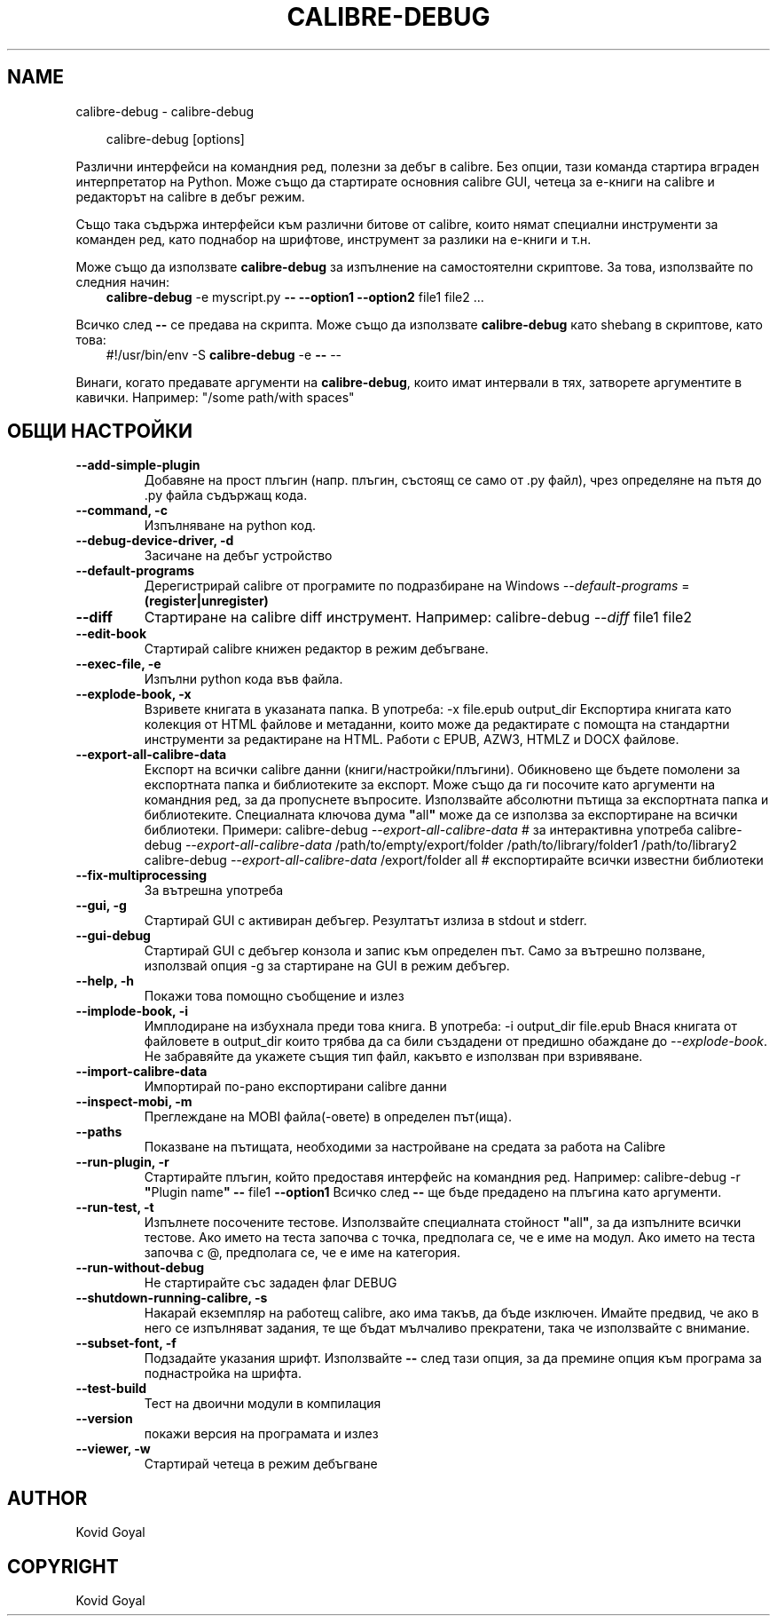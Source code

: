 .\" Man page generated from reStructuredText.
.
.
.nr rst2man-indent-level 0
.
.de1 rstReportMargin
\\$1 \\n[an-margin]
level \\n[rst2man-indent-level]
level margin: \\n[rst2man-indent\\n[rst2man-indent-level]]
-
\\n[rst2man-indent0]
\\n[rst2man-indent1]
\\n[rst2man-indent2]
..
.de1 INDENT
.\" .rstReportMargin pre:
. RS \\$1
. nr rst2man-indent\\n[rst2man-indent-level] \\n[an-margin]
. nr rst2man-indent-level +1
.\" .rstReportMargin post:
..
.de UNINDENT
. RE
.\" indent \\n[an-margin]
.\" old: \\n[rst2man-indent\\n[rst2man-indent-level]]
.nr rst2man-indent-level -1
.\" new: \\n[rst2man-indent\\n[rst2man-indent-level]]
.in \\n[rst2man-indent\\n[rst2man-indent-level]]u
..
.TH "CALIBRE-DEBUG" "1" "юли 12, 2024" "7.14.0" "calibre"
.SH NAME
calibre-debug \- calibre-debug
.INDENT 0.0
.INDENT 3.5
.sp
.EX
calibre\-debug [options]
.EE
.UNINDENT
.UNINDENT
.sp
Различни интерфейси на командния ред, полезни за дебъг в calibre. Без опции,
тази команда стартира вграден интерпретатор на Python. Може също да стартирате основния
calibre GUI, четеца за е\-книги на calibre и редакторът на calibre в дебъг режим.
.sp
Също така съдържа интерфейси към различни битове от calibre, които нямат
специални инструменти за команден ред, като поднабор на шрифтове, инструмент за разлики на е\-книги и
т.н.
.sp
Може също да използвате \fBcalibre\-debug\fP за изпълнение на самостоятелни скриптове. За това, използвайте по следния начин:
.INDENT 0.0
.INDENT 3.5
\fBcalibre\-debug\fP \-e myscript.py \fB\-\-\fP \fB\-\-option1\fP \fB\-\-option2\fP file1 file2 ...
.UNINDENT
.UNINDENT
.sp
Всичко след \fB\-\-\fP се предава на скрипта. Може също да използвате \fBcalibre\-debug\fP
като shebang в скриптове, като това:
.INDENT 0.0
.INDENT 3.5
#!/usr/bin/env \-S \fBcalibre\-debug\fP \-e \fB\-\-\fP \-\-
.UNINDENT
.UNINDENT
.sp
Винаги, когато предавате аргументи на \fBcalibre\-debug\fP, които имат интервали в тях, затворете аргументите в кавички. Например: \(dq/some path/with spaces\(dq
.SH ОБЩИ НАСТРОЙКИ
.INDENT 0.0
.TP
.B \-\-add\-simple\-plugin
Добавяне на прост плъгин (напр. плъгин, състоящ се само от .py файл), чрез определяне на пътя до .py файла съдържащ кода.
.UNINDENT
.INDENT 0.0
.TP
.B \-\-command, \-c
Изпълняване на python код.
.UNINDENT
.INDENT 0.0
.TP
.B \-\-debug\-device\-driver, \-d
Засичане на дебъг устройство
.UNINDENT
.INDENT 0.0
.TP
.B \-\-default\-programs
Дерегистрирай calibre от програмите по подразбиране на Windows \fI\%\-\-default\-programs\fP = \fB(register|unregister)\fP
.UNINDENT
.INDENT 0.0
.TP
.B \-\-diff
Стартиране на calibre diff инструмент. Например: calibre\-debug \fI\%\-\-diff\fP file1 file2
.UNINDENT
.INDENT 0.0
.TP
.B \-\-edit\-book
Стартирай calibre книжен редактор в режим дебъгване.
.UNINDENT
.INDENT 0.0
.TP
.B \-\-exec\-file, \-e
Изпълни python кода във файла.
.UNINDENT
.INDENT 0.0
.TP
.B \-\-explode\-book, \-x
Взривете книгата в указаната папка. В употреба: \-x file.epub output_dir Експортира книгата като колекция от HTML файлове и метаданни, които може да редактирате с помощта на стандартни инструменти за редактиране на HTML. Работи с EPUB, AZW3, HTMLZ и DOCX файлове.
.UNINDENT
.INDENT 0.0
.TP
.B \-\-export\-all\-calibre\-data
Експорт на всички calibre данни (книги/настройки/плъгини). Обикновено ще бъдете помолени за експортната папка и библиотеките за експорт. Може също да ги посочите като аргументи на командния ред, за да пропуснете въпросите. Използвайте абсолютни пътища за експортната папка и библиотеките. Специалната ключова дума \fB\(dq\fPall\fB\(dq\fP може да се използва за експортиране на всички библиотеки. Примери:    calibre\-debug \fI\%\-\-export\-all\-calibre\-data\fP  # за интерактивна употреба   calibre\-debug \fI\%\-\-export\-all\-calibre\-data\fP /path/to/empty/export/folder /path/to/library/folder1 /path/to/library2   calibre\-debug \fI\%\-\-export\-all\-calibre\-data\fP /export/folder all  # експортирайте всички известни библиотеки
.UNINDENT
.INDENT 0.0
.TP
.B \-\-fix\-multiprocessing
За вътрешна употреба
.UNINDENT
.INDENT 0.0
.TP
.B \-\-gui, \-g
Стартирай GUI с активиран дебъгер. Резултатът излиза в stdout и stderr.
.UNINDENT
.INDENT 0.0
.TP
.B \-\-gui\-debug
Стартирай GUI с дебъгер конзола и запис към определен път. Само за вътрешно ползване, използвай опция \-g за стартиране на GUI в режим дебъгер.
.UNINDENT
.INDENT 0.0
.TP
.B \-\-help, \-h
Покажи това помощно съобщение и излез
.UNINDENT
.INDENT 0.0
.TP
.B \-\-implode\-book, \-i
Имплодиране на избухнала преди това книга. В употреба: \-i output_dir file.epub Внася книгата от файловете в output_dir които трябва да са били създадени от предишно обаждане до \fI\%\-\-explode\-book\fP\&. Не забравяйте да укажете същия тип файл, какъвто е използван при взривяване.
.UNINDENT
.INDENT 0.0
.TP
.B \-\-import\-calibre\-data
Импортирай по\-рано експортирани calibre данни
.UNINDENT
.INDENT 0.0
.TP
.B \-\-inspect\-mobi, \-m
Преглеждане на MOBI файла(\-овете) в определен път(ища).
.UNINDENT
.INDENT 0.0
.TP
.B \-\-paths
Показване на пътищата, необходими за настройване на средата за работа на Calibre
.UNINDENT
.INDENT 0.0
.TP
.B \-\-run\-plugin, \-r
Стартирайте плъгин, който предоставя интерфейс на командния ред. Например: calibre\-debug \-r \fB\(dq\fPPlugin name\fB\(dq\fP \fB\-\-\fP file1 \fB\-\-option1\fP Всичко след \fB\-\-\fP ще бъде предадено на плъгина като аргументи.
.UNINDENT
.INDENT 0.0
.TP
.B \-\-run\-test, \-t
Изпълнете посочените тестове. Използвайте специалната стойност \fB\(dq\fPall\fB\(dq\fP, за да изпълните всички тестове. Ако името на теста започва с точка, предполага се, че е име на модул. Ако името на теста започва с @, предполага се, че е име на категория.
.UNINDENT
.INDENT 0.0
.TP
.B \-\-run\-without\-debug
Не стартирайте със зададен флаг DEBUG
.UNINDENT
.INDENT 0.0
.TP
.B \-\-shutdown\-running\-calibre, \-s
Накарай екземпляр на работещ calibre, ако има такъв, да бъде изключен. Имайте предвид, че ако в него се изпълняват задания, те ще бъдат мълчаливо прекратени, така че използвайте с внимание.
.UNINDENT
.INDENT 0.0
.TP
.B \-\-subset\-font, \-f
Подзадайте указания шрифт. Използвайте \fB\-\-\fP след тази опция, за да премине опция към програма за поднастройка на шрифта.
.UNINDENT
.INDENT 0.0
.TP
.B \-\-test\-build
Тест на двоични модули в компилация
.UNINDENT
.INDENT 0.0
.TP
.B \-\-version
покажи версия на програмата и излез
.UNINDENT
.INDENT 0.0
.TP
.B \-\-viewer, \-w
Стартирай четеца в режим дебъгване
.UNINDENT
.SH AUTHOR
Kovid Goyal
.SH COPYRIGHT
Kovid Goyal
.\" Generated by docutils manpage writer.
.
